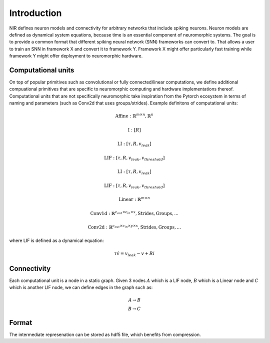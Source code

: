 Introduction
============

NIR defines neuron models and connectivity for arbitrary networks that include spiking neurons. Neuron models are defined as dynamical system equations, because time is an essential component of neuromorphic systems. The goal is to provide a common format that different spiking neural network (SNN) frameworks can convert to. That allows a user to train an SNN in framework X and convert it to framework Y. Framework X might offer particularly fast training while framework Y might offer deployment to neuromorphic hardware.

Computational units
-------------------

On top of popular primitives such as convolutional or fully connected/linear computations, we define additional compuational primitives that are specific to neuromorphic computing and hardware implementations thereof. Computational units that are not specifically neuromorphic take inspiration from the Pytorch ecosystem in terms of naming and parameters (such as Conv2d that uses groups/strides). Example definitons of computational units:

.. math::
    \text{Affine}: \mathbb{R}^{m \times n},  \mathbb{R}^n
.. math::
    \text{I}: [R]
.. math::
    \text{LI}: [\tau, R, v_{leak}]
.. math::
    \text{LIF}: [ \tau, R, v_{leak}, v_{threshold} ]
.. math::
    \text{LI}: [\tau, R, v_{leak}]
.. math::
    \text{LIF}: [ \tau, R, v_{leak}, v_{threshold} ]
.. math::
    \text{Linear}: \mathbb{R}^{m \times n}
.. math::
    \text{Conv1d}: \mathbb{R}^{c_{out} \times c_{in} \times x},  \text{Strides}, \text{Groups}, ...
.. math::
    \text{Conv2d}: \mathbb{R}^{c_{out} \times c_{in} \times y \times x},  \text{Strides}, \text{Groups}, ...

where LIF is defined as a dynamical equation:

.. math::
    \tau \dot{v} = v_{leak} - v + R i

Connectivity 
------------

Each computational unit is a node in a static graph. Given 3 nodes :math:`A` which is a LIF node, :math:`B` which is a Linear node and :math:`C` which is another LIF node, we can define edges in the graph such as:

.. math::
    A \rightarrow B \\
    B \rightarrow C

Format
------
The intermediate represenation can be stored as hdf5 file, which benefits from compression. 
